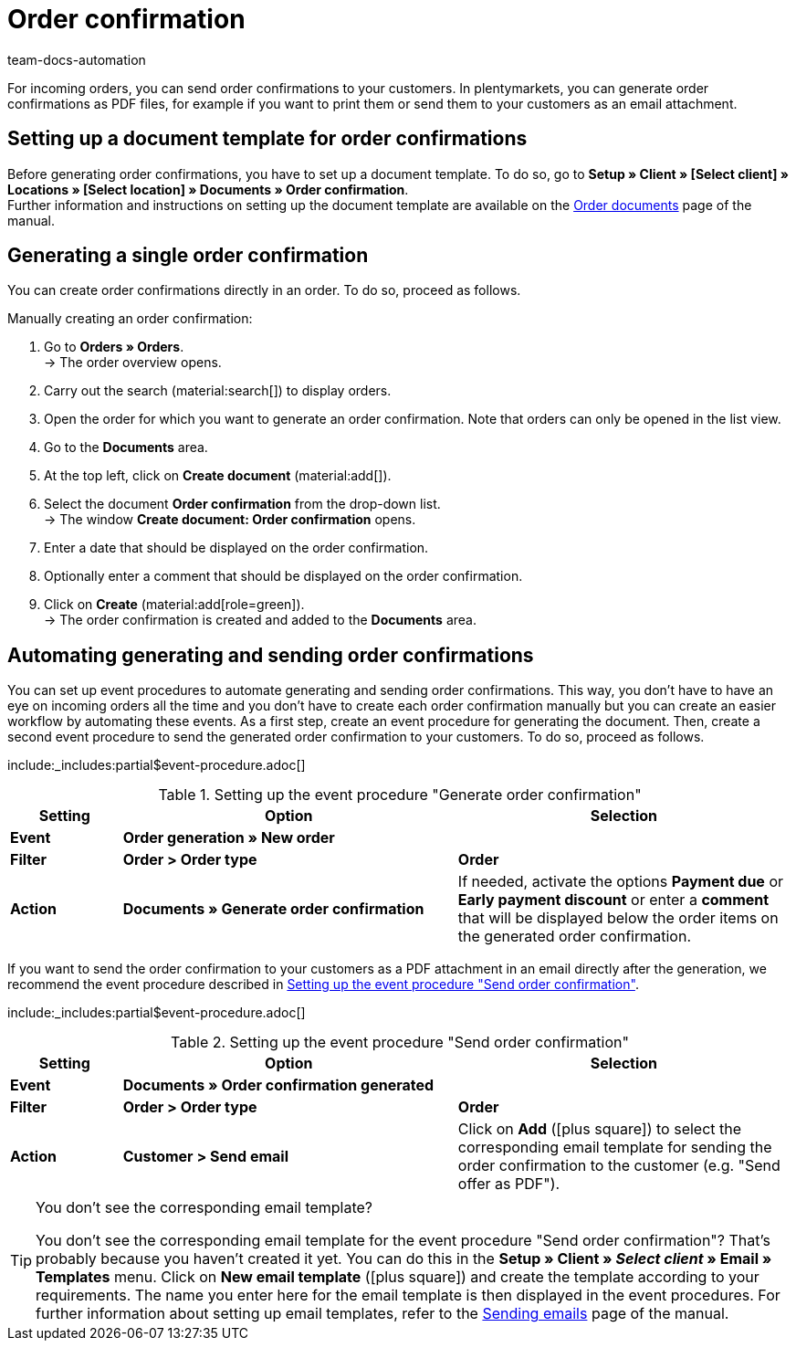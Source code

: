 = Order confirmation
:keywords: order confirmation, generate order confirmations, order documents, document template, document type, document
:author: team-docs-automation
:description: Learn how to generate a document for order confirmations by using a document template. Moreover, find out how you can automate the generation and sending process of order confirmations via an event procedure.

For incoming orders, you can send order confirmations to your customers. In plentymarkets, you can generate order confirmations as PDF files, for example if you want to print them or send them to your customers as an email attachment.

[#100]
== Setting up a document template for order confirmations

Before generating order confirmations, you have to set up a document template. To do so, go to *Setup » Client » [Select client] » Locations » [Select location] » Documents » Order confirmation*. +
Further information and instructions on setting up the document template are available on the xref:orders:order-documents.adoc#[Order documents] page of the manual.

[#200]
== Generating a single order confirmation

You can create order confirmations directly in an order. To do so, proceed as follows.

[.instruction]
Manually creating an order confirmation:

. Go to *Orders » Orders*. +
→ The order overview opens.
. Carry out the search (material:search[]) to display orders.
. Open the order for which you want to generate an order confirmation. Note that orders can only be opened in the list view.
. Go to the *Documents* area.
. At the top left, click on *Create document* (material:add[]).
. Select the document *Order confirmation* from the drop-down list. +
→ The window *Create document: Order confirmation* opens.
. Enter a date that should be displayed on the order confirmation.
. Optionally enter a comment that should be displayed on the order confirmation.
. Click on *Create* (material:add[role=green]). +
→ The order confirmation is created and added to the *Documents* area.

[#300]
== Automating generating and sending order confirmations

You can set up event procedures to automate generating and sending order confirmations. This way, you don’t have to have an eye on incoming orders all the time and you don’t have to create each order confirmation manually but you can create an easier workflow by automating these events. As a first step, create an event procedure for generating the document. Then, create a second event procedure to send the generated order confirmation to your customers. To do so, proceed as follows.

:table-event-procedure: <<table-event-procedure-generate-order-confirmation>>
include:_includes:partial$event-procedure.adoc[]

[[table-event-procedure-generate-order-confirmation]]
.Setting up the event procedure "Generate order confirmation"
[cols="1,3,3"]
|====
|Setting |Option |Selection

| *Event*
| *Order generation  » New order*
|

| *Filter*
| *Order > Order type*
| *Order*

| *Action*
| *Documents » Generate order confirmation*
|If needed, activate the options *Payment due* or *Early payment discount* or enter a *comment* that will be displayed below the order items on the generated order confirmation. +
|====

If you want to send the order confirmation to your customers as a PDF attachment in an email directly after the generation, we recommend the event procedure described in <<table-event-procedure-send-order-confirmation>>.

:table-event-procedure: <<table-event-procedure-send-order-confirmation>>
include:_includes:partial$event-procedure.adoc[]

[[table-event-procedure-send-order-confirmation]]
.Setting up the event procedure "Send order confirmation"
[cols="1,3,3"]
|====
|Setting |Option |Selection

| *Event*
| *Documents » Order confirmation generated*
|

| *Filter*
| *Order > Order type*
| *Order*

| *Action*
| *Customer > Send email*
|Click on *Add* (icon:plus-square[role="green"]) to select the corresponding email template for sending the order confirmation to the customer (e.g. "Send offer as PDF").
|====

[TIP]
.You don’t see the corresponding email template?
====
You don’t see the corresponding email template for the event procedure "Send order confirmation"? That’s probably because you haven’t created it yet. You can do this in the *Setup » Client » _Select client_ » Email » Templates* menu. Click on *New email template* (icon:plus-square[role="green"]) and create the template according to your requirements. The name you enter here for the email template is then displayed in the event procedures. For further information about setting up email templates, refer to the xref:crm:sending-emails.adoc#1200[Sending emails] page of the manual.
====
